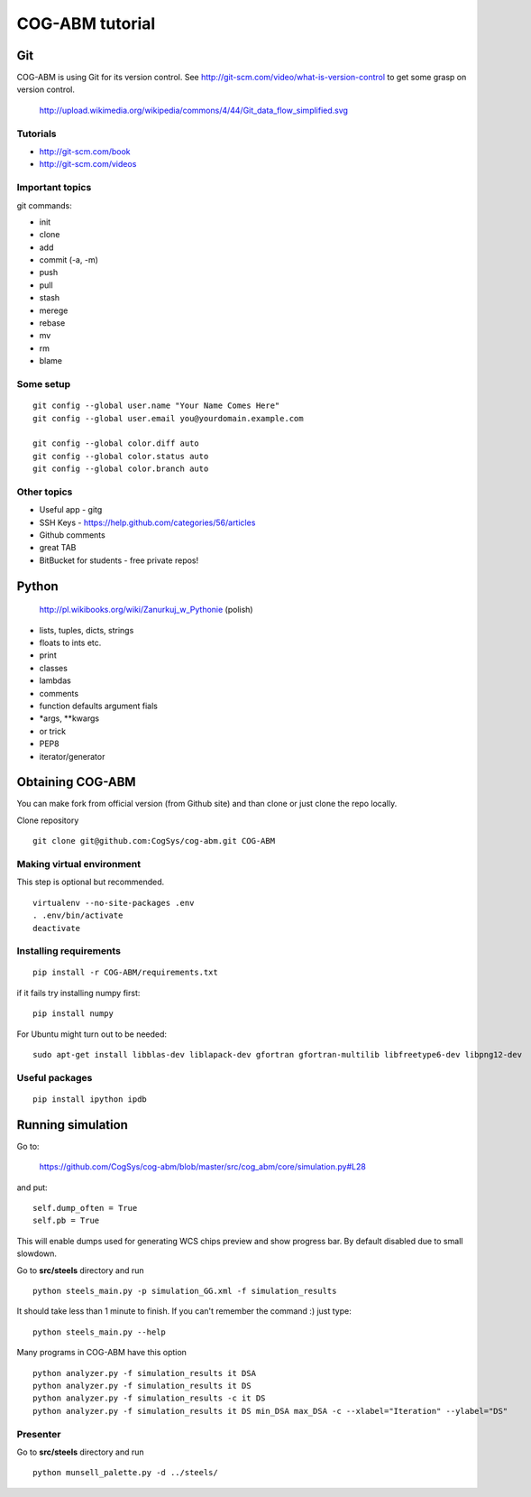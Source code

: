 COG-ABM tutorial
================

Git
---
COG-ABM is using Git for its version control.
See http://git-scm.com/video/what-is-version-control to get some grasp on version control.

  http://upload.wikimedia.org/wikipedia/commons/4/44/Git_data_flow_simplified.svg


Tutorials
~~~~~~~~~

- http://git-scm.com/book
- http://git-scm.com/videos


Important topics
~~~~~~~~~~~~~~~~

git commands:

- init
- clone
- add
- commit (-a, -m)
- push
- pull
- stash
- merege
- rebase
- mv
- rm
- blame


Some setup
~~~~~~~~~~

::

    git config --global user.name "Your Name Comes Here"
    git config --global user.email you@yourdomain.example.com

    git config --global color.diff auto
    git config --global color.status auto
    git config --global color.branch auto


Other topics
~~~~~~~~~~~~

- Useful app - gitg
- SSH Keys - https://help.github.com/categories/56/articles
- Github comments
- great TAB
- BitBucket for students - free private repos!


Python
------

  http://pl.wikibooks.org/wiki/Zanurkuj_w_Pythonie (polish)


- lists, tuples, dicts, strings
- floats to ints etc.
- print
- classes
- lambdas
- comments
- function defaults argument fials
- *args, **kwargs
- or trick
- PEP8
- iterator/generator


Obtaining COG-ABM
-----------------
You can make fork from official version (from Github site) and than clone or just clone the repo locally.

Clone repository

::

    git clone git@github.com:CogSys/cog-abm.git COG-ABM


Making virtual environment
~~~~~~~~~~~~~~~~~~~~~~~~~~
This step is optional but recommended.

::

    virtualenv --no-site-packages .env
    . .env/bin/activate
    deactivate


Installing requirements
~~~~~~~~~~~~~~~~~~~~~~~

::

    pip install -r COG-ABM/requirements.txt

if it fails try installing numpy first:

::

    pip install numpy


For Ubuntu might turn out to be needed:

::

    sudo apt-get install libblas-dev liblapack-dev gfortran gfortran-multilib libfreetype6-dev libpng12-dev


Useful packages
~~~~~~~~~~~~~~~

::

   pip install ipython ipdb


Running simulation
------------------
Go to:

  https://github.com/CogSys/cog-abm/blob/master/src/cog_abm/core/simulation.py#L28

and put:

::

        self.dump_often = True
        self.pb = True

This will enable dumps used for generating WCS chips preview and show progress bar.
By default disabled due to small slowdown.

Go to **src/steels** directory and run

::

    python steels_main.py -p simulation_GG.xml -f simulation_results

It should take less than 1 minute to finish.
If you can't remember the command :) just type:

::

    python steels_main.py --help

Many programs in COG-ABM have this option


::

    python analyzer.py -f simulation_results it DSA
    python analyzer.py -f simulation_results it DS
    python analyzer.py -f simulation_results -c it DS
    python analyzer.py -f simulation_results it DS min_DSA max_DSA -c --xlabel="Iteration" --ylabel="DS"


Presenter
~~~~~~~~~

Go to **src/steels** directory and run

::

    python munsell_palette.py -d ../steels/


